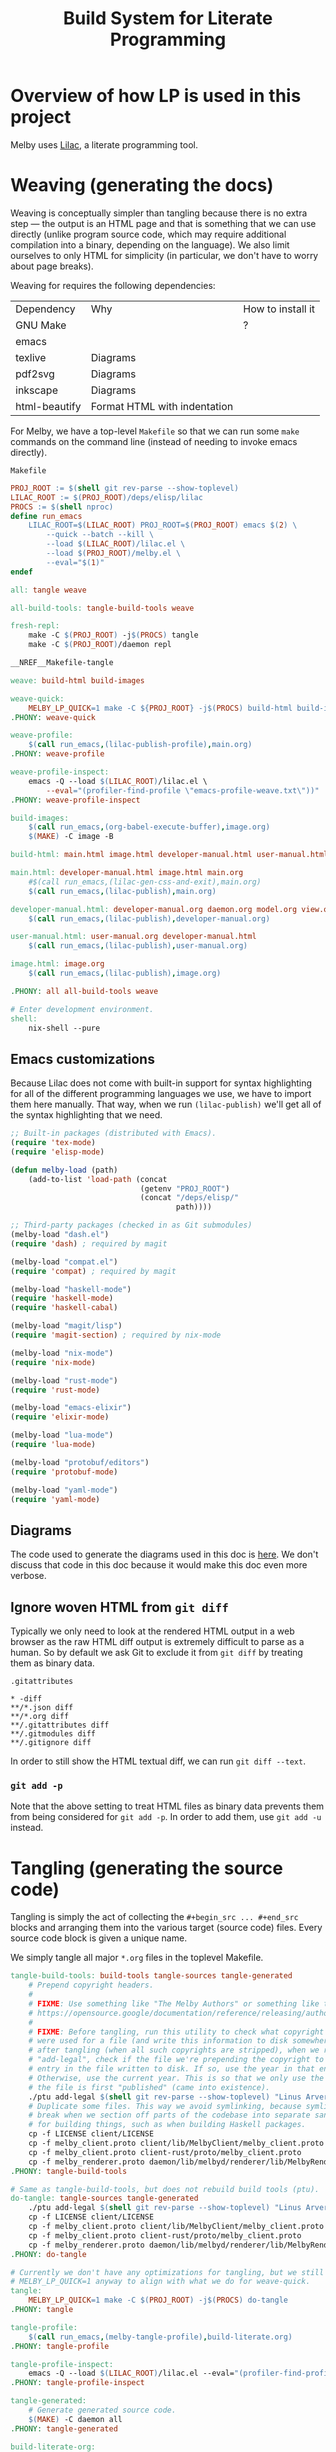 # Copyright 2024 Linus Arver
#
# Licensed under the Apache License, Version 2.0 (the "License");
# you may not use this file except in compliance with the License.
# You may obtain a copy of the License at
#
#      http://www.apache.org/licenses/LICENSE-2.0
#
# Unless required by applicable law or agreed to in writing, software
# distributed under the License is distributed on an "AS IS" BASIS,
# WITHOUT WARRANTIES OR CONDITIONS OF ANY KIND, either express or implied.
# See the License for the specific language governing permissions and
# limitations under the License.

#+title: Build System for Literate Programming
#+PROPERTY: header-args :noweb no-export

* Overview of how LP is used in this project

Melby uses [[https://github.com/listx/lilac][Lilac]], a literate programming tool.

* Weaving (generating the docs)

Weaving is conceptually simpler than tangling because there is no extra step ---
the output is an HTML page and that is something that we can use directly
(unlike program source code, which may require additional compilation into a
binary, depending on the language). We also limit ourselves to only HTML for
simplicity (in particular, we don't have to worry about page breaks).

Weaving for requires the following dependencies:

| Dependency    | Why                              | How to install it |
| GNU Make      |                                  | ?                 |
| emacs         |                                  |                   |
| texlive       | Diagrams                         |                   |
| pdf2svg       | Diagrams                         |                   |
| inkscape      | Diagrams                         |                   |
| html-beautify | Format HTML with indentation     |                   |

For Melby, we have a top-level =Makefile= so that we can run some =make= commands
on the command line (instead of needing to invoke emacs directly).

#+name: Makefile
#+caption: =Makefile=
#+begin_src makefile :tangle Makefile :eval no
PROJ_ROOT := $(shell git rev-parse --show-toplevel)
LILAC_ROOT := $(PROJ_ROOT)/deps/elisp/lilac
PROCS := $(shell nproc)
define run_emacs
	LILAC_ROOT=$(LILAC_ROOT) PROJ_ROOT=$(PROJ_ROOT) emacs $(2) \
		--quick --batch --kill \
		--load $(LILAC_ROOT)/lilac.el \
		--load $(PROJ_ROOT)/melby.el \
		--eval="$(1)"
endef

all: tangle weave

all-build-tools: tangle-build-tools weave

fresh-repl:
	make -C $(PROJ_ROOT) -j$(PROCS) tangle
	make -C $(PROJ_ROOT)/daemon repl

__NREF__Makefile-tangle

weave: build-html build-images

weave-quick:
	MELBY_LP_QUICK=1 make -C ${PROJ_ROOT} -j$(PROCS) build-html build-images
.PHONY: weave-quick

weave-profile:
	$(call run_emacs,(lilac-publish-profile),main.org)
.PHONY: weave-profile

weave-profile-inspect:
	emacs -Q --load $(LILAC_ROOT)/lilac.el \
		--eval="(profiler-find-profile \"emacs-profile-weave.txt\"))"
.PHONY: weave-profile-inspect

build-images:
	$(call run_emacs,(org-babel-execute-buffer),image.org)
	$(MAKE) -C image -B

build-html: main.html image.html developer-manual.html user-manual.html

main.html: developer-manual.html image.html main.org
	#$(call run_emacs,(lilac-gen-css-and-exit),main.org)
	$(call run_emacs,(lilac-publish),main.org)

developer-manual.html: developer-manual.org daemon.org model.org view.org controller.org build-literate.org build-packaging.org
	$(call run_emacs,(lilac-publish),developer-manual.org)

user-manual.html: user-manual.org developer-manual.html
	$(call run_emacs,(lilac-publish),user-manual.org)

image.html: image.org
	$(call run_emacs,(lilac-publish),image.org)

.PHONY: all all-build-tools weave

# Enter development environment.
shell:
	nix-shell --pure
#+end_src

** Emacs customizations

Because Lilac does not come with built-in support for syntax highlighting for
all of the different programming languages we use, we have to import them here
manually. That way, when we run =(lilac-publish)= we'll get all of the syntax
highlighting that we need.

#+name: melby.el
#+begin_src emacs-lisp :tangle melby.el
;; Built-in packages (distributed with Emacs).
(require 'tex-mode)
(require 'elisp-mode)

(defun melby-load (path)
    (add-to-list 'load-path (concat
                             (getenv "PROJ_ROOT")
                             (concat "/deps/elisp/"
                                     path))))

;; Third-party packages (checked in as Git submodules)
(melby-load "dash.el")
(require 'dash) ; required by magit

(melby-load "compat.el")
(require 'compat) ; required by magit

(melby-load "haskell-mode")
(require 'haskell-mode)
(require 'haskell-cabal)

(melby-load "magit/lisp")
(require 'magit-section) ; required by nix-mode

(melby-load "nix-mode")
(require 'nix-mode)

(melby-load "rust-mode")
(require 'rust-mode)

(melby-load "emacs-elixir")
(require 'elixir-mode)

(melby-load "lua-mode")
(require 'lua-mode)

(melby-load "protobuf/editors")
(require 'protobuf-mode)

(melby-load "yaml-mode")
(require 'yaml-mode)
#+end_src

** Diagrams

The code used to generate the diagrams used in this doc is [[file:image.html][here]]. We don't
discuss that code in this doc because it would make this doc even more verbose.

** Ignore woven HTML from =git diff=

Typically we only need to look at the rendered HTML output in a web browser as
the raw HTML diff output is extremely difficult to parse as a human. So by
default we ask Git to exclude it from =git diff= by treating them as binary
data.

#+caption: =.gitattributes=
#+begin_src gitattributes :tangle .gitattributes :eval no
,* -diff
,**/*.json diff
,**/*.org diff
,**/.gitattributes diff
,**/.gitmodules diff
,**/.gitignore diff
#+end_src

In order to still show the HTML textual diff, we can run =git diff --text=.

*** =git add -p=

Note that the above setting to treat HTML files as binary data prevents them
from being considered for =git add -p=. In order to add them, use =git add -u=
instead.

* Tangling (generating the source code)

Tangling is simply the act of collecting the =#+begin_src ... #+end_src= blocks
and arranging them into the various target (source code) files. Every source
code block is given a unique name.

We simply tangle all major =*.org= files in the toplevel Makefile.

#+name: __NREF__Makefile-tangle
#+begin_src makefile
tangle-build-tools: build-tools tangle-sources tangle-generated
	# Prepend copyright headers.
	#
	# FIXME: Use something like "The Melby Authors" or something like that? See
	# https://opensource.google/documentation/reference/releasing/authors
	#
	# FIXME: Before tangling, run this utility to check what copyright years
	# were used for a file (and write this information to disk somewhere). Then
	# after tangling (when all such copyrights are stripped), when we run
	# "add-legal", check if the file we're prepending the copyright to has an
	# entry in the file written to disk. If so, use the year in that entry.
	# Otherwise, use the current year. This is so that we only use the year when
	# the file is first "published" (came into existence).
	./ptu add-legal $(shell git rev-parse --show-toplevel) "Linus Arver"
	# Duplicate some files. This way we avoid symlinking, because symlinks can
	# break when we section off parts of the codebase into separate sandboxes
	# for building things, such as when building Haskell packages.
	cp -f LICENSE client/LICENSE
	cp -f melby_client.proto client/lib/MelbyClient/melby_client.proto
	cp -f melby_client.proto client-rust/proto/melby_client.proto
	cp -f melby_renderer.proto daemon/lib/melbyd/renderer/lib/MelbyRenderer/melby_renderer.proto
.PHONY: tangle-build-tools

# Same as tangle-build-tools, but does not rebuild build tools (ptu).
do-tangle: tangle-sources tangle-generated
	./ptu add-legal $(shell git rev-parse --show-toplevel) "Linus Arver"
	cp -f LICENSE client/LICENSE
	cp -f melby_client.proto client/lib/MelbyClient/melby_client.proto
	cp -f melby_client.proto client-rust/proto/melby_client.proto
	cp -f melby_renderer.proto daemon/lib/melbyd/renderer/lib/MelbyRenderer/melby_renderer.proto
.PHONY: do-tangle

# Currently we don't have any optimizations for tangling, but we still set
# MELBY_LP_QUICK=1 anyway to align with what we do for weave-quick.
tangle:
	MELBY_LP_QUICK=1 make -C $(PROJ_ROOT) -j$(PROCS) do-tangle
.PHONY: tangle

tangle-profile:
	$(call run_emacs,(melby-tangle-profile),build-literate.org)
.PHONY: tangle-profile

tangle-profile-inspect:
	emacs -Q --load $(LILAC_ROOT)/lilac.el --eval="(profiler-find-profile \"emacs-profile-tangle.txt\"))"
.PHONY: tangle-profile-inspect

tangle-generated:
	# Generate generated source code.
	$(MAKE) -C daemon all
.PHONY: tangle-generated

build-literate-org:
	# Generate the toplevel Makefile (this file) and image/Makefile (overwriting
	# them if necessary). In a way this bootstraps the whole
	# literate-programming pipeline. Note that these files are different than
	# the ones used to compile the tangled source code.
	$(call run_emacs,(org-babel-tangle),build-literate.org)

# Generate source code.
tangle-sources: client-org \
		client-rust-org \
		daemon-org \
		controller-org \
		model-org \
		view-org \
		user-manual-org \
		image-org \
		build-packaging-org

# Sadly, orgmode does not support including files for tangling. This means we
# have to tangle each org file separately, even though they all come together
# into main.org.
build-packaging-org: build-literate-org
	$(call run_emacs,(org-babel-tangle),build-packaging.org)
image-org: build-literate-org
	$(call run_emacs,(org-babel-tangle),image.org)
client-org: build-literate-org
	$(call run_emacs,(org-babel-tangle),client.org)
client-rust-org: build-literate-org
	$(call run_emacs,(org-babel-tangle),client-rust.org)
daemon-org: build-literate-org
	$(call run_emacs,(org-babel-tangle),daemon.org)
controller-org: build-literate-org
	$(call run_emacs,(org-babel-tangle),controller.org)
model-org: build-literate-org
	$(call run_emacs,(org-babel-tangle),model.org)
view-org: build-literate-org
	$(call run_emacs,(org-babel-tangle),view.org)
user-manual-org: build-literate-org
	$(call run_emacs,(org-babel-tangle),user-manual.org)

.PHONY: build-literate-org
.PHONY: build-packaging-org
.PHONY: tangle-sources
.PHONY: client-org
.PHONY: client-rust-org
.PHONY: daemon-org
.PHONY: controller-org
.PHONY: model-org
.PHONY: view-org
.PHONY: user-manual-org
.PHONY: image-org

build-tools: ptu

# FIXME: NOTE: This stack invocation is for environments without Nix. But also,
# it's useful during development because invoking stack directly like this
# results in populating the build cache. In our (FIXME: link to build-melby-ptu
# rule), when we invoke that we don't get any caching.
UNAME := $(shell uname)
C_INCLUDE_PATH := ""
ifeq ($(UNAME), Darwin)
	# The `xcrun...` stuff here is from
	# https://gitlab.haskell.org/ghc/ghc/-/issues/20592#note_391266.
	C_INCLUDE_PATH := C_INCLUDE_PATH=$(shell xcrun --show-sdk-path)/usr/include/ffi
endif
ptu: ptu.cabal ptu.hs stack.yaml lib/PostTangleUtil/GitVersion.hs
	$(C_INCLUDE_PATH) \
	PROJECT_GIT_ROOT=$(PWD) stack build \
		--copy-bins \
		--local-bin-path $(PWD) \
		--no-nix-pure \
		--extra-lib-dirs=$(ZLIB_SO_DIR:-L%=%) \
		--extra-include-dirs=$(ZLIB_H_DIR:-I%=%)
.PHONY: ptu
#+end_src

** Copyright headers

We want to prepend copyright headers to every single tangled source code file in
this project. There are two problems to solve:

1. construct a definitive list of all source code files this project owns,
2. prepend the actual copyright notice tailored to the comment syntax of each
   source code file.

We can also skip files that already have a copyright notice, but this is
thankfully a non-issue because all tangled source code files won't have the
headers in them.

For the first problem, we don't want to hand-tune a list of files because that
can become tedious and error-prone. Instad we can ask Git what files we own, and
then filter them based on the file extension. The specific query is just:

#+begin_src shell :eval no
git -C <REPO_PATH> ls-tree -r --name-only --full-tree HEAD
#+end_src

And then it's just a matter of checking each line if it ends in a known extension.

For the second problem, we just need to know which comment syntax the source
code language is using, and prefix each line of the copyright notice with it.
This is trivial with a basic hashtable lookup (where the key is the file
extension and the value is the comment prefix).

The last remaining problem is figuring out what the Git repository path is on
the local filesystem, but this too is something Git provides with

#+begin_src shell :eval no
git rev-parse --show-toplevel
#+end_src

And then when we invoke =make=, the shell session we are in has to do it from
within the repository path. There are probably many ways to remove even this
constraint but it's not worth addressing.

Here is the overall program structure:

#+name: ptu.hs
#+caption: =ptu.hs=
#+begin_src haskell :tangle ptu.hs
__NREF__ptu_pragmas

module Main where

__NREF__ptu_imports
__NREF__ptu_business_logic
__NREF__ptu_option_handling
__NREF__ptu_main
#+end_src

The name =ptu= stands for "post-tangle utility".

*** Business logic

#+name: __NREF__ptu_business_logic
#+begin_src haskell
__NREF__ptu_get_source_code_files
__NREF__ptu_prepend_copyright_headers
#+end_src

We need to first get all source code files in the project. This is basically 2
steps:

1. ask Git to list all tracked files (=getAllTrackedFiles=)
2. filter out any unrecognized (non-source-code) files (=getSourceCodeFiles=)

#+name: __NREF__ptu_get_source_code_files
#+begin_src haskell
getSourceCodeFiles :: FilePath -> IO [(FilePath, T.Text)]
getSourceCodeFiles projRoot = do
  allFiles <- getAllTrackedFiles projRoot
  contents <- mapM (\path -> T.readFile path) allFiles
  pure
    . filter (\(path, content) ->
                 hasExtension' path extensions || hasShebang content)
    $ zip allFiles contents
  where
  extensions = map fst supportedExtensions

getAllTrackedFiles :: FilePath -> IO [FilePath]
getAllTrackedFiles projRoot = do
  (_, Just hout, _, _) <- createProcess
    (proc "git"
      [ "-C"
      , projRoot
      , "ls-tree"
      , "-r"
      , "--name-only"
      , "--full-tree"
      , "HEAD"])
    { std_out = CreatePipe
    }
  relativePaths <- lines <$> hGetContents hout
  let absolutePaths = map (\p -> projRoot </> p) relativePaths
  filterM doesFileExist absolutePaths

hasExtension' :: FilePath -> [String] -> Bool
hasExtension' path exts = any (flip isSuffixOf path) exts

hasShebang :: T.Text -> Bool
hasShebang text = case (take 1 $ T.lines text) of
  [firstLine] -> T.isPrefixOf "#!/" firstLine
  _ -> False

supportedExtensions :: [(String, T.Text)]
supportedExtensions =
  [ (".cabal", "--")
  , (".el", ";;")
  , (".ex", "#")
  , (".exs", "#")
  , (".ghci", "--")
  , (".hs", "--")
  , (".lua", "--")
  , (".nix", "#")
  , (".proto", "//")
  , (".org", "#")
  , (".service", "#") -- systemd unit files
  , (".sh", "#")
  , (".toml", "#")
  , (".yaml", "#")
  , ("Makefile", "#")
  ]
#+end_src

Now we need to prepend copyright headers to each one of these files. The main
difficulty here is figuring out how to generate the copyright text such that the
copyright text is commented out with the commenting syntax of the underlying
source code language. This is done in =mkCopyrightHeader=.

The rest is just appyling the =prependCopyrightHeader= function across all
source code files. We use a basic heuristic that checks if the word "Copyright"
(in its many different possible commented forms) is present at the beginning of
the file, and if so, skips processing that file. This way, if we run this code
multiple times on the same file, we will add the copyright header only once.

We also see if the beginning of the file has a shebang (=#!/...=) line, and if
so, make sure to preserve that line and add the copyright notice *underneath*
that line.

#+name: __NREF__ptu_prepend_copyright_headers
#+begin_src haskell
prependCopyrightHeaders :: FilePath -> T.Text -> IO ()
prependCopyrightHeaders projRoot author = do
  sourceCodeFiles <- getSourceCodeFiles projRoot
  mapM_ (prependCopyrightHeader author) sourceCodeFiles

prependCopyrightHeader :: T.Text -> (FilePath, T.Text) -> IO ()
prependCopyrightHeader author (path, content) = do
  putStrLn $ "ptu: processing " <> path
  -- Skip processing if the file has copyright text in it already.
  when (isNothing $ copyrightLocation content) $ do
    (year, _, _) <- toGregorian . utctDay <$> getCurrentTime
    let ext = takeExtension path
        boilerplate = copyrightApache (T.pack $ show year) author
        copyrightHeader = mkCopyrightHeader ext boilerplate underShebang
        (shebang, underShebang) = extractShebang content
    if underShebang
       then T.writeFile path (shebang <> "\n" <> copyrightHeader <> rest content)
       else T.writeFile path (copyrightHeader <> "\n" <> content)
  where
  extractShebang text = case (take 1 $ T.lines text) of
    [firstLine] -> (firstLine, T.isPrefixOf "#!/" firstLine)
    _ -> ("", False)
  rest text = T.unlines . drop 1 $ T.lines text

data CopyrightLocation
  = CopyrightLocationBeginning
  | CopyrightLocationAfterShebang
  deriving (Enum, Eq, Ord, Show)

copyrightLocation :: T.Text -> Maybe CopyrightLocation
copyrightLocation text
  | existsAtBeginnig = Just CopyrightLocationBeginning
  | existsAfterShebang = Just CopyrightLocationAfterShebang
  | otherwise = Nothing
  where
  commentStrsToCheck = nub $ map snd supportedExtensions
  existsAtBeginnig
    = any (\commentStr -> hasCopyrightLine commentStr text) commentStrsToCheck
  existsAfterShebang = case (take 3 $ asLines) of
    [a,b,c] -> all (==True)
      [ hasShebangLine a
      , any (\commentStr -> commentStr == b && hasCopyrightLine commentStr c)
            commentStrsToCheck
      ]
    _ -> False
  asLines = T.lines text
  hasShebangLine s = T.isPrefixOf "#!/" s
  hasCopyrightLine p s = T.isPrefixOf (p <> " Copyright") s

mkCopyrightHeader :: String -> T.Text -> Bool -> T.Text
mkCopyrightHeader ext boilerplate underShebang
  | underShebang = "#\n" <> copyrightBlock <> "\n"
  | otherwise = copyrightBlock
  where
  prependPrefix prefix' line
    | T.null line = prefix'
    | otherwise = T.append (prefix' <> " ") line
  prefix = case (lookup ext supportedExtensions) of
    Just p -> p
    Nothing -> "#"
  copyrightBlock = T.unlines . map (prependPrefix prefix) $ T.lines boilerplate

__NREF__ptu_copyright_template
#+end_src

As for the actual copyright notice itself, we parameterize it so that we include
the current year and author field. We could additionally even parameterize the
copyright license itself (GPL, MIT, etc.) but we don't bother because we don't
need to.

#+name: __NREF__ptu_copyright_template
#+begin_src haskell
copyrightApache :: T.Text -> T.Text -> T.Text
copyrightApache year author =
  [trimming|
    Copyright $year $author

    Licensed under the Apache License, Version 2.0 (the "License");
    you may not use this file except in compliance with the License.
    You may obtain a copy of the License at

         http://www.apache.org/licenses/LICENSE-2.0

    Unless required by applicable law or agreed to in writing, software
    distributed under the License is distributed on an "AS IS" BASIS,
    WITHOUT WARRANTIES OR CONDITIONS OF ANY KIND, either express or implied.
    See the License for the specific language governing permissions and
    limitations under the License.
  |]
#+end_src

*** Main

#+name: __NREF__ptu_main
#+begin_src haskell
main :: IO ()
main = do
  opts <- customExecParser (prefs showHelpOnEmpty) optsP
  optsHandler opts
  where
  optsP = info parserProgramOptions infoMod
  parserProgramOptions = helper
    <*> versionOption
    <*> optionsP
  infoMod = fullDesc
    <> header "ptu - post-tangle utility"
  versionOption = infoOption
    (concat [showVersion version, "-g", $(gitVersion)])
    (long "version" <> short 'v' <> help "Show version")
#+end_src

*** Boilerplate

**** Option handling

#+name: __NREF__ptu_option_handling
#+begin_src haskell
__NREF__ptu_option_handling_types
__NREF__ptu_option_handling_parsers
__NREF__ptu_option_handling_dispatcher
#+end_src

The types here are what we read in from the command line.

#+name: __NREF__ptu_option_handling_types
#+begin_src haskell
newtype Opts = Opts
  { subcommand :: Subcommand }

data Subcommand
  = AddLegal AddLegalOpts

data AddLegalOpts = AddLegalOpts
  { oProjRoot :: FilePath
  , oAuthor :: T.Text
  }
#+end_src

The parsers here determine how the types we defined above are accepted on the
command line. For the user, this is the help message they see so that they know
how to provide the right arguments to ensure that we get the correct types.

#+name: __NREF__ptu_option_handling_parsers
#+begin_src haskell
optionsP :: Parser Opts
optionsP = Opts <$> subcommandP

subcommandP :: Parser Subcommand
subcommandP = hsubparser
  ( command "add-legal"
    (info (AddLegal <$> addLegalOptsP)
          (progDesc "set copyright headers in source files for a project"))
  <> metavar "SUBCOMMAND"
  )

addLegalOptsP :: Parser AddLegalOpts
addLegalOptsP
  = AddLegalOpts
  <$> (argument str (metavar "PROJECT_ROOT"))
  <*> (argument str (metavar "AUTHOR"))
#+end_src

Lastly, =optsHandler= is where we send the types that we've constructed (after a
successful parse of command line arguments) to the business logic.

#+name: __NREF__ptu_option_handling_dispatcher
#+begin_src haskell
optsHandler :: Opts -> IO ()
optsHandler (Opts subcommand') = do
  case subcommand' of
    AddLegal o -> do
      putStrLn "ptu: Prepending copyright headers."
      prependCopyrightHeaders (oProjRoot o) (oAuthor o)
      putStrLn "ptu: Done."
#+end_src

**** Pragmas

#+name: __NREF__ptu_pragmas
#+begin_src haskell
{-# language DataKinds #-}
{-# language OverloadedLabels #-}
{-# language OverloadedStrings #-}
{-# language QuasiQuotes #-}
{-# language ScopedTypeVariables #-}
{-# language TemplateHaskell #-}
{-# language TypeApplications #-}
#+end_src

**** Imports

#+name: __NREF__ptu_imports
#+begin_src haskell
import Control.Monad (filterM, when)
import Data.List (isSuffixOf, nub)
import Data.Maybe (isNothing)
import qualified Data.Text as T
import qualified Data.Text.IO as T
import Data.Time.Calendar
import Data.Time.Clock
import GHC.IO.Handle
import NeatInterpolation hiding (text)
import Options.Applicative
import System.Directory (doesFileExist)
import System.FilePath
import System.Process

import Data.Version (showVersion)
import Paths_ptu (version)
import PostTangleUtil.GitVersion
#+end_src

**** Git versioning

#+name: __NREF__ptu_git_version
#+begin_src haskell :tangle lib/PostTangleUtil/GitVersion.hs
module PostTangleUtil.GitVersion
  ( gitVersion
  ) where

import Data.Time.LocalTime
import Language.Haskell.TH
import System.Environment
import System.Process

gitVersion :: Q Exp
gitVersion = stringE =<< runIO getCombinedInfo

getCombinedInfo :: IO String
getCombinedInfo = do
  gi <- getGitInfo
  ti <- getTimeInfo
  pure $ concat [gi, "  (", ti, ")"]

getGitInfo :: IO String
getGitInfo = do
  maybeProjectRoot <- lookupEnv "MELBY_PROJECT_ROOT"
  case maybeProjectRoot of
    Just projectRoot -> readProcess "git"
      [ "-C"
      , projectRoot
      , "describe"
      , "--abbrev=10"
      , "--always"
      , "--dirty"
      ]
      ""
    Nothing -> pure "-unknown"

getTimeInfo :: IO String
getTimeInfo = show <$> getZonedTime
#+end_src

*** Build environment

**** Cabal

#+name: __NREF__ptu_cabal
#+begin_src haskell-cabal :tangle ptu.cabal
name: ptu
version: 1.0.0.0
author: Linus Arver
maintainer: linusa@google.com
category: Utility
build-type: Simple
cabal-version: >=1.10
license: Apache-2.0
license-file: LICENSE

executable ptu
  main-is: ptu.hs
  default-language: Haskell2010
  other-modules:
    Paths_ptu
  default-extensions:
    DisambiguateRecordFields
    DuplicateRecordFields
    ImportQualifiedPost
    LambdaCase
    MultiWayIf
    NoDoAndIfThenElse
    NoNondecreasingIndentation
    OverloadedStrings
  ghc-options:
    -O2 -Werror -threaded -fno-warn-tabs
    -Wall -Wcompat -Widentities -Wincomplete-uni-patterns
    -Wincomplete-record-updates -Wredundant-constraints
    -fhide-source-paths -Wpartial-fields -fforce-recomp
  build-depends:
      base >= 4.8
    , ptu
    , aeson
    , bytestring
    , directory
    , filepath
    , process
    , neat-interpolation
    , optparse-applicative >= 0.16.1.0
    , text >=2.0.2 && <3
    , template-haskell
    , time
    , unordered-containers >= 0.2.16.0

library
  default-language: Haskell2010
  exposed-modules:
    PostTangleUtil.GitVersion
  hs-source-dirs:
    lib
  default-extensions:
    DisambiguateRecordFields
    DuplicateRecordFields
    ImportQualifiedPost
    LambdaCase
    MultiWayIf
    NoDoAndIfThenElse
    NoNondecreasingIndentation
    OverloadedStrings
  ghc-options:
    -O2 -Werror -fno-warn-tabs
    -Wall -Wcompat -Widentities -Wincomplete-uni-patterns
    -Wincomplete-record-updates -Wredundant-constraints
    -fhide-source-paths -Wpartial-fields -fforce-recomp
  build-depends:
      base >= 4.8
    , bytestring
    , directory
    , process
    , template-haskell
    , text >=2.0.2 && <3
    , time
#+end_src

#+name: =cabal.project=
#+begin_src haskell-cabal :tangle cabal.project
executable-stripping: True
packages:
  ./ptu.cabal
#+end_src

**** Stack

#+name: __NREF__ptu_stack
#+begin_src yaml :tangle stack.yaml
resolver: lts-22.6 # GHC 9.6.3
allow-newer: true

packages:
- .

# For ptu, use the system ghc because it's faster. And we don't care too much
# about packaging it as much as the other components, because ptu is only used
# during development.
nix:
  enable: true
#+end_src

**** Nix

#+begin_src nix :tangle ptu.nix
let
  sources = import package/nix/sources.nix;
  pkgs = import sources.nixpkgs { };
  fakeGit = pkgs.writeShellScriptBin "git"
  ''
    echo -unknown
  '';
  files = [
    ./LICENSE
    ./cabal.project
    ./lib
    ./lib/PostTangleUtil
    ./lib/PostTangleUtil/GitVersion.hs
    ./ptu.cabal
    ./ptu.hs
    ./ptu.nix
    ./stack.yaml
    ./stack.yaml.lock
  ];
  macOS-security =
    # Make `/usr/bin/security` available in `PATH`, which is needed for stack
    # on darwin which calls this binary to find certificates. See
    # https://github.com/tweag/rules_haskell/commit/31171a520f49f263895112678ac93c7ed958ead1.
    pkgs.writeScriptBin "security" ''exec /usr/bin/security "$@"'';
in

{ ghc }:

pkgs.haskell.lib.buildStackProject {
  inherit ghc;
  name = "melby-ptu";
  # We use this builtin because we want to use our own name for the folder.
  # Otherwise, the surrounding folder name "doc" gets used, which is bad.
  src = builtins.path {
    name = "melby-ptu";
    path = ./.;
    filter = path: type: builtins.elem (/. + path) files;
  };
  buildInputs = [
    pkgs.zlib
    fakeGit
  ] ++ pkgs.lib.optionals pkgs.stdenv.isDarwin [pkgs.llvm_10 macOS-security];
}
#+end_src

**** .gitignore

#+begin_src text :tangle .gitignore
.stack-work
deps/
dist-newstyle/
image/*.pdf
image/*uncropped*
ptu
#+end_src

** Post-tangled phase

Here we discuss the various programming languages and their required build
environments.

*** Elixir

We use Elixir 1.13.4+.

*** Rust

*** Haskell

We use stack for reproducibility, although we should probably also think of
moving to Nix.

We're stuck on GHC 8.10.7 because of mu-haskell which currently does not build
with GHC 9+.

*** Lua

We use luerl (add link), which uses Lua 5.2 with some 5.3 support.

* Glossary

- *Melby component*: a modular piece of software used to deliver the Melby user
  experience.
